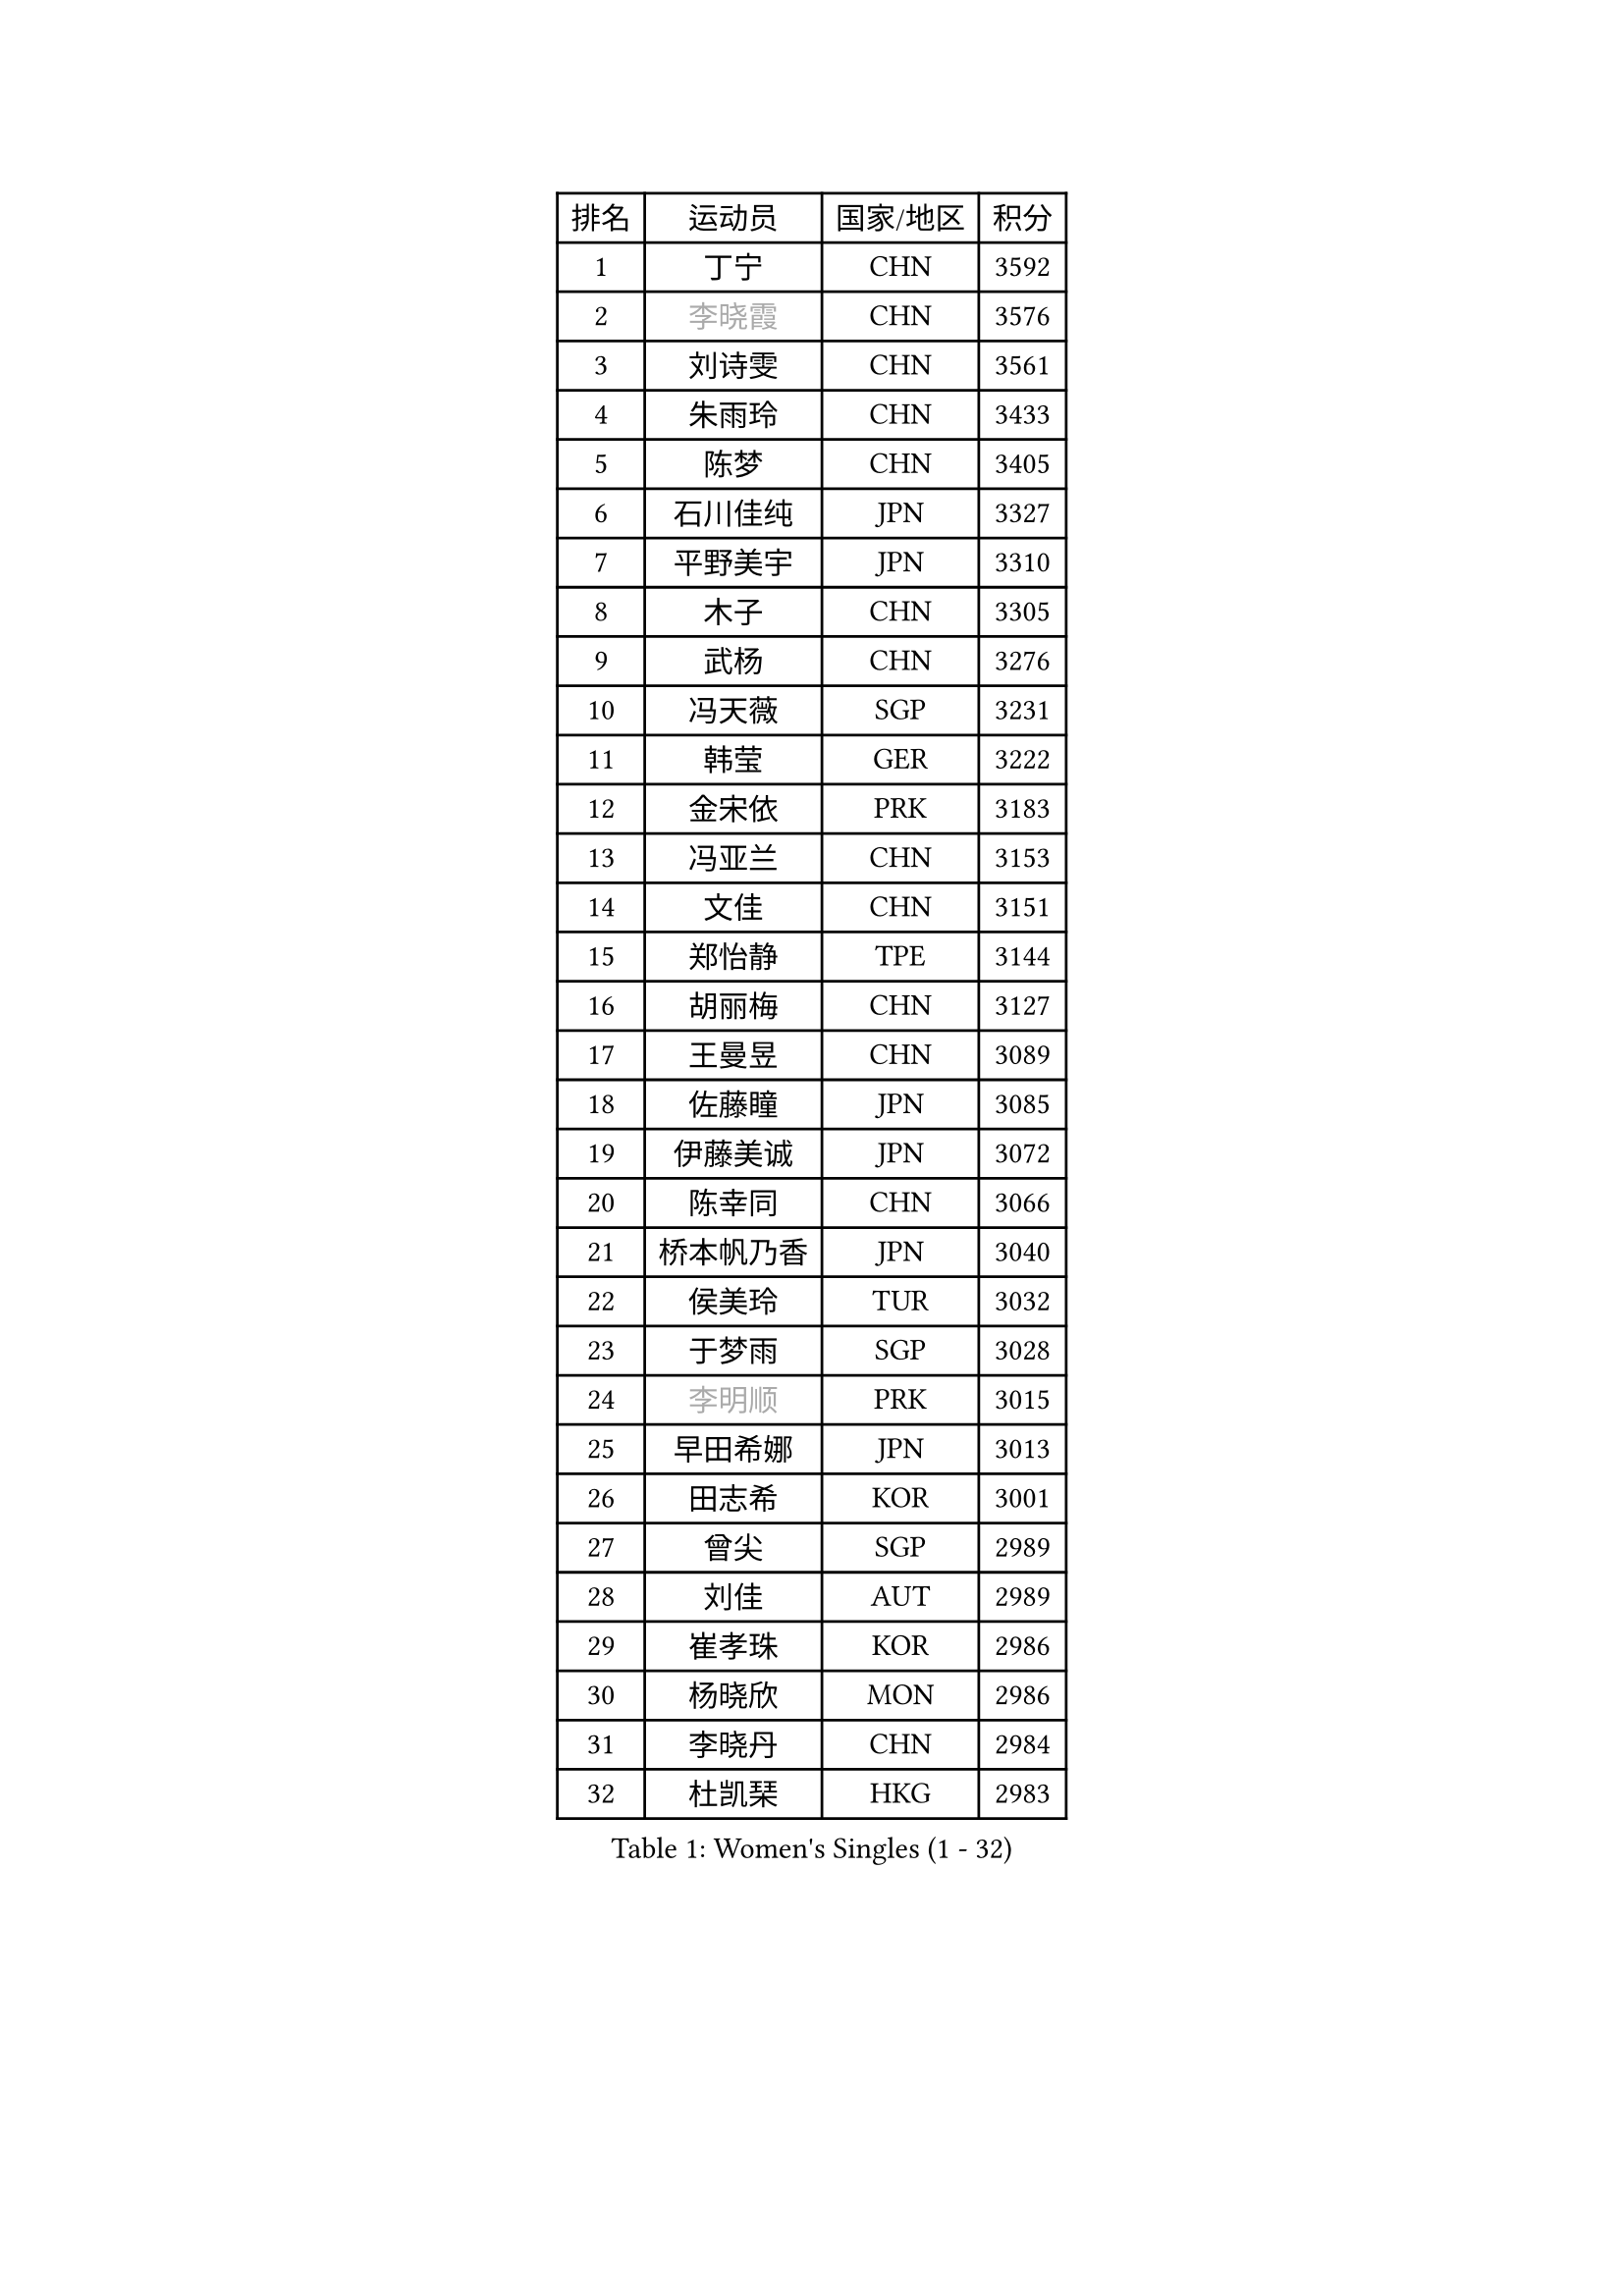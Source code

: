 
#set text(font: ("Courier New", "NSimSun"))
#figure(
  caption: "Women's Singles (1 - 32)",
    table(
      columns: 4,
      [排名], [运动员], [国家/地区], [积分],
      [1], [丁宁], [CHN], [3592],
      [2], [#text(gray, "李晓霞")], [CHN], [3576],
      [3], [刘诗雯], [CHN], [3561],
      [4], [朱雨玲], [CHN], [3433],
      [5], [陈梦], [CHN], [3405],
      [6], [石川佳纯], [JPN], [3327],
      [7], [平野美宇], [JPN], [3310],
      [8], [木子], [CHN], [3305],
      [9], [武杨], [CHN], [3276],
      [10], [冯天薇], [SGP], [3231],
      [11], [韩莹], [GER], [3222],
      [12], [金宋依], [PRK], [3183],
      [13], [冯亚兰], [CHN], [3153],
      [14], [文佳], [CHN], [3151],
      [15], [郑怡静], [TPE], [3144],
      [16], [胡丽梅], [CHN], [3127],
      [17], [王曼昱], [CHN], [3089],
      [18], [佐藤瞳], [JPN], [3085],
      [19], [伊藤美诚], [JPN], [3072],
      [20], [陈幸同], [CHN], [3066],
      [21], [桥本帆乃香], [JPN], [3040],
      [22], [侯美玲], [TUR], [3032],
      [23], [于梦雨], [SGP], [3028],
      [24], [#text(gray, "李明顺")], [PRK], [3015],
      [25], [早田希娜], [JPN], [3013],
      [26], [田志希], [KOR], [3001],
      [27], [曾尖], [SGP], [2989],
      [28], [刘佳], [AUT], [2989],
      [29], [崔孝珠], [KOR], [2986],
      [30], [杨晓欣], [MON], [2986],
      [31], [李晓丹], [CHN], [2984],
      [32], [杜凯琹], [HKG], [2983],
    )
  )#pagebreak()

#set text(font: ("Courier New", "NSimSun"))
#figure(
  caption: "Women's Singles (33 - 64)",
    table(
      columns: 4,
      [排名], [运动员], [国家/地区], [积分],
      [33], [顾玉婷], [CHN], [2970],
      [34], [#text(gray, "福原爱")], [JPN], [2969],
      [35], [浜本由惟], [JPN], [2969],
      [36], [PARTYKA Natalia], [POL], [2963],
      [37], [车晓曦], [CHN], [2960],
      [38], [加藤美优], [JPN], [2956],
      [39], [佩特丽莎 索尔佳], [GER], [2955],
      [40], [金景娥], [KOR], [2952],
      [41], [森樱], [JPN], [2947],
      [42], [帖雅娜], [HKG], [2947],
      [43], [倪夏莲], [LUX], [2947],
      [44], [#text(gray, "LI Xue")], [FRA], [2939],
      [45], [#text(gray, "石垣优香")], [JPN], [2939],
      [46], [李洁], [NED], [2938],
      [47], [POTA Georgina], [HUN], [2937],
      [48], [梁夏银], [KOR], [2936],
      [49], [姜华珺], [HKG], [2935],
      [50], [WINTER Sabine], [GER], [2931],
      [51], [单晓娜], [GER], [2927],
      [52], [安藤南], [JPN], [2926],
      [53], [李芬], [SWE], [2925],
      [54], [伊丽莎白 萨玛拉], [ROU], [2913],
      [55], [傅玉], [POR], [2900],
      [56], [李佼], [NED], [2899],
      [57], [EERLAND Britt], [NED], [2895],
      [58], [SAWETTABUT Suthasini], [THA], [2892],
      [59], [EKHOLM Matilda], [SWE], [2883],
      [60], [#text(gray, "沈燕飞")], [ESP], [2880],
      [61], [刘高阳], [CHN], [2878],
      [62], [索菲亚 波尔卡诺娃], [AUT], [2873],
      [63], [森田美咲], [JPN], [2866],
      [64], [ZHOU Yihan], [SGP], [2865],
    )
  )#pagebreak()

#set text(font: ("Courier New", "NSimSun"))
#figure(
  caption: "Women's Singles (65 - 96)",
    table(
      columns: 4,
      [排名], [运动员], [国家/地区], [积分],
      [65], [何卓佳], [CHN], [2864],
      [66], [李倩], [POL], [2863],
      [67], [李时温], [KOR], [2863],
      [68], [LANG Kristin], [GER], [2858],
      [69], [RI Mi Gyong], [PRK], [2857],
      [70], [陈思羽], [TPE], [2855],
      [71], [GU Ruochen], [CHN], [2850],
      [72], [NG Wing Nam], [HKG], [2849],
      [73], [徐孝元], [KOR], [2849],
      [74], [CHENG Hsien-Tzu], [TPE], [2839],
      [75], [BILENKO Tetyana], [UKR], [2834],
      [76], [李佳燚], [CHN], [2832],
      [77], [刘斐], [CHN], [2826],
      [78], [伯纳黛特 斯佐科斯], [ROU], [2826],
      [79], [SONG Maeum], [KOR], [2822],
      [80], [SOO Wai Yam Minnie], [HKG], [2818],
      [81], [张默], [CAN], [2818],
      [82], [维多利亚 帕芙洛维奇], [BLR], [2817],
      [83], [SHIOMI Maki], [JPN], [2814],
      [84], [李皓晴], [HKG], [2814],
      [85], [MATSUZAWA Marina], [JPN], [2812],
      [86], [MONTEIRO DODEAN Daniela], [ROU], [2808],
      [87], [KATO Kyoka], [JPN], [2800],
      [88], [MORIZONO Mizuki], [JPN], [2799],
      [89], [芝田沙季], [JPN], [2793],
      [90], [妮娜 米特兰姆], [GER], [2791],
      [91], [SHENG Dandan], [CHN], [2789],
      [92], [张蔷], [CHN], [2789],
      [93], [LIN Chia-Hui], [TPE], [2779],
      [94], [KHETKHUAN Tamolwan], [THA], [2778],
      [95], [#text(gray, "吴佳多")], [GER], [2774],
      [96], [MAEDA Miyu], [JPN], [2756],
    )
  )#pagebreak()

#set text(font: ("Courier New", "NSimSun"))
#figure(
  caption: "Women's Singles (97 - 128)",
    table(
      columns: 4,
      [排名], [运动员], [国家/地区], [积分],
      [97], [HAPONOVA Hanna], [UKR], [2756],
      [98], [VACENOVSKA Iveta], [CZE], [2754],
      [99], [HUANG Yi-Hua], [TPE], [2747],
      [100], [BALAZOVA Barbora], [SVK], [2747],
      [101], [LIU Xi], [CHN], [2746],
      [102], [#text(gray, "LOVAS Petra")], [HUN], [2741],
      [103], [CHOE Hyon Hwa], [PRK], [2736],
      [104], [长崎美柚], [JPN], [2735],
      [105], [PESOTSKA Margaryta], [UKR], [2735],
      [106], [#text(gray, "KIM Hye Song")], [PRK], [2735],
      [107], [YOON Hyobin], [KOR], [2729],
      [108], [CHOI Moonyoung], [KOR], [2723],
      [109], [阿德里安娜 迪亚兹], [PUR], [2721],
      [110], [SABITOVA Valentina], [RUS], [2715],
      [111], [GASNIER Laura], [FRA], [2715],
      [112], [KOMWONG Nanthana], [THA], [2704],
      [113], [PARK Joohyun], [KOR], [2702],
      [114], [NOSKOVA Yana], [RUS], [2701],
      [115], [PROKHOROVA Yulia], [RUS], [2701],
      [116], [KUMAHARA Luca], [BRA], [2700],
      [117], [GRZYBOWSKA-FRANC Katarzyna], [POL], [2700],
      [118], [LEE Yearam], [KOR], [2697],
      [119], [LIU Hsing-Yin], [TPE], [2696],
      [120], [KULIKOVA Olga], [RUS], [2692],
      [121], [#text(gray, "ZHENG Jiaqi")], [USA], [2691],
      [122], [LAY Jian Fang], [AUS], [2690],
      [123], [LIU Xin], [CHN], [2689],
      [124], [SO Eka], [JPN], [2687],
      [125], [#text(gray, "PARK Youngsook")], [KOR], [2682],
      [126], [#text(gray, "LI Chunli")], [NZL], [2678],
      [127], [LEE Eunhye], [KOR], [2675],
      [128], [STEFANSKA Kinga], [POL], [2670],
    )
  )